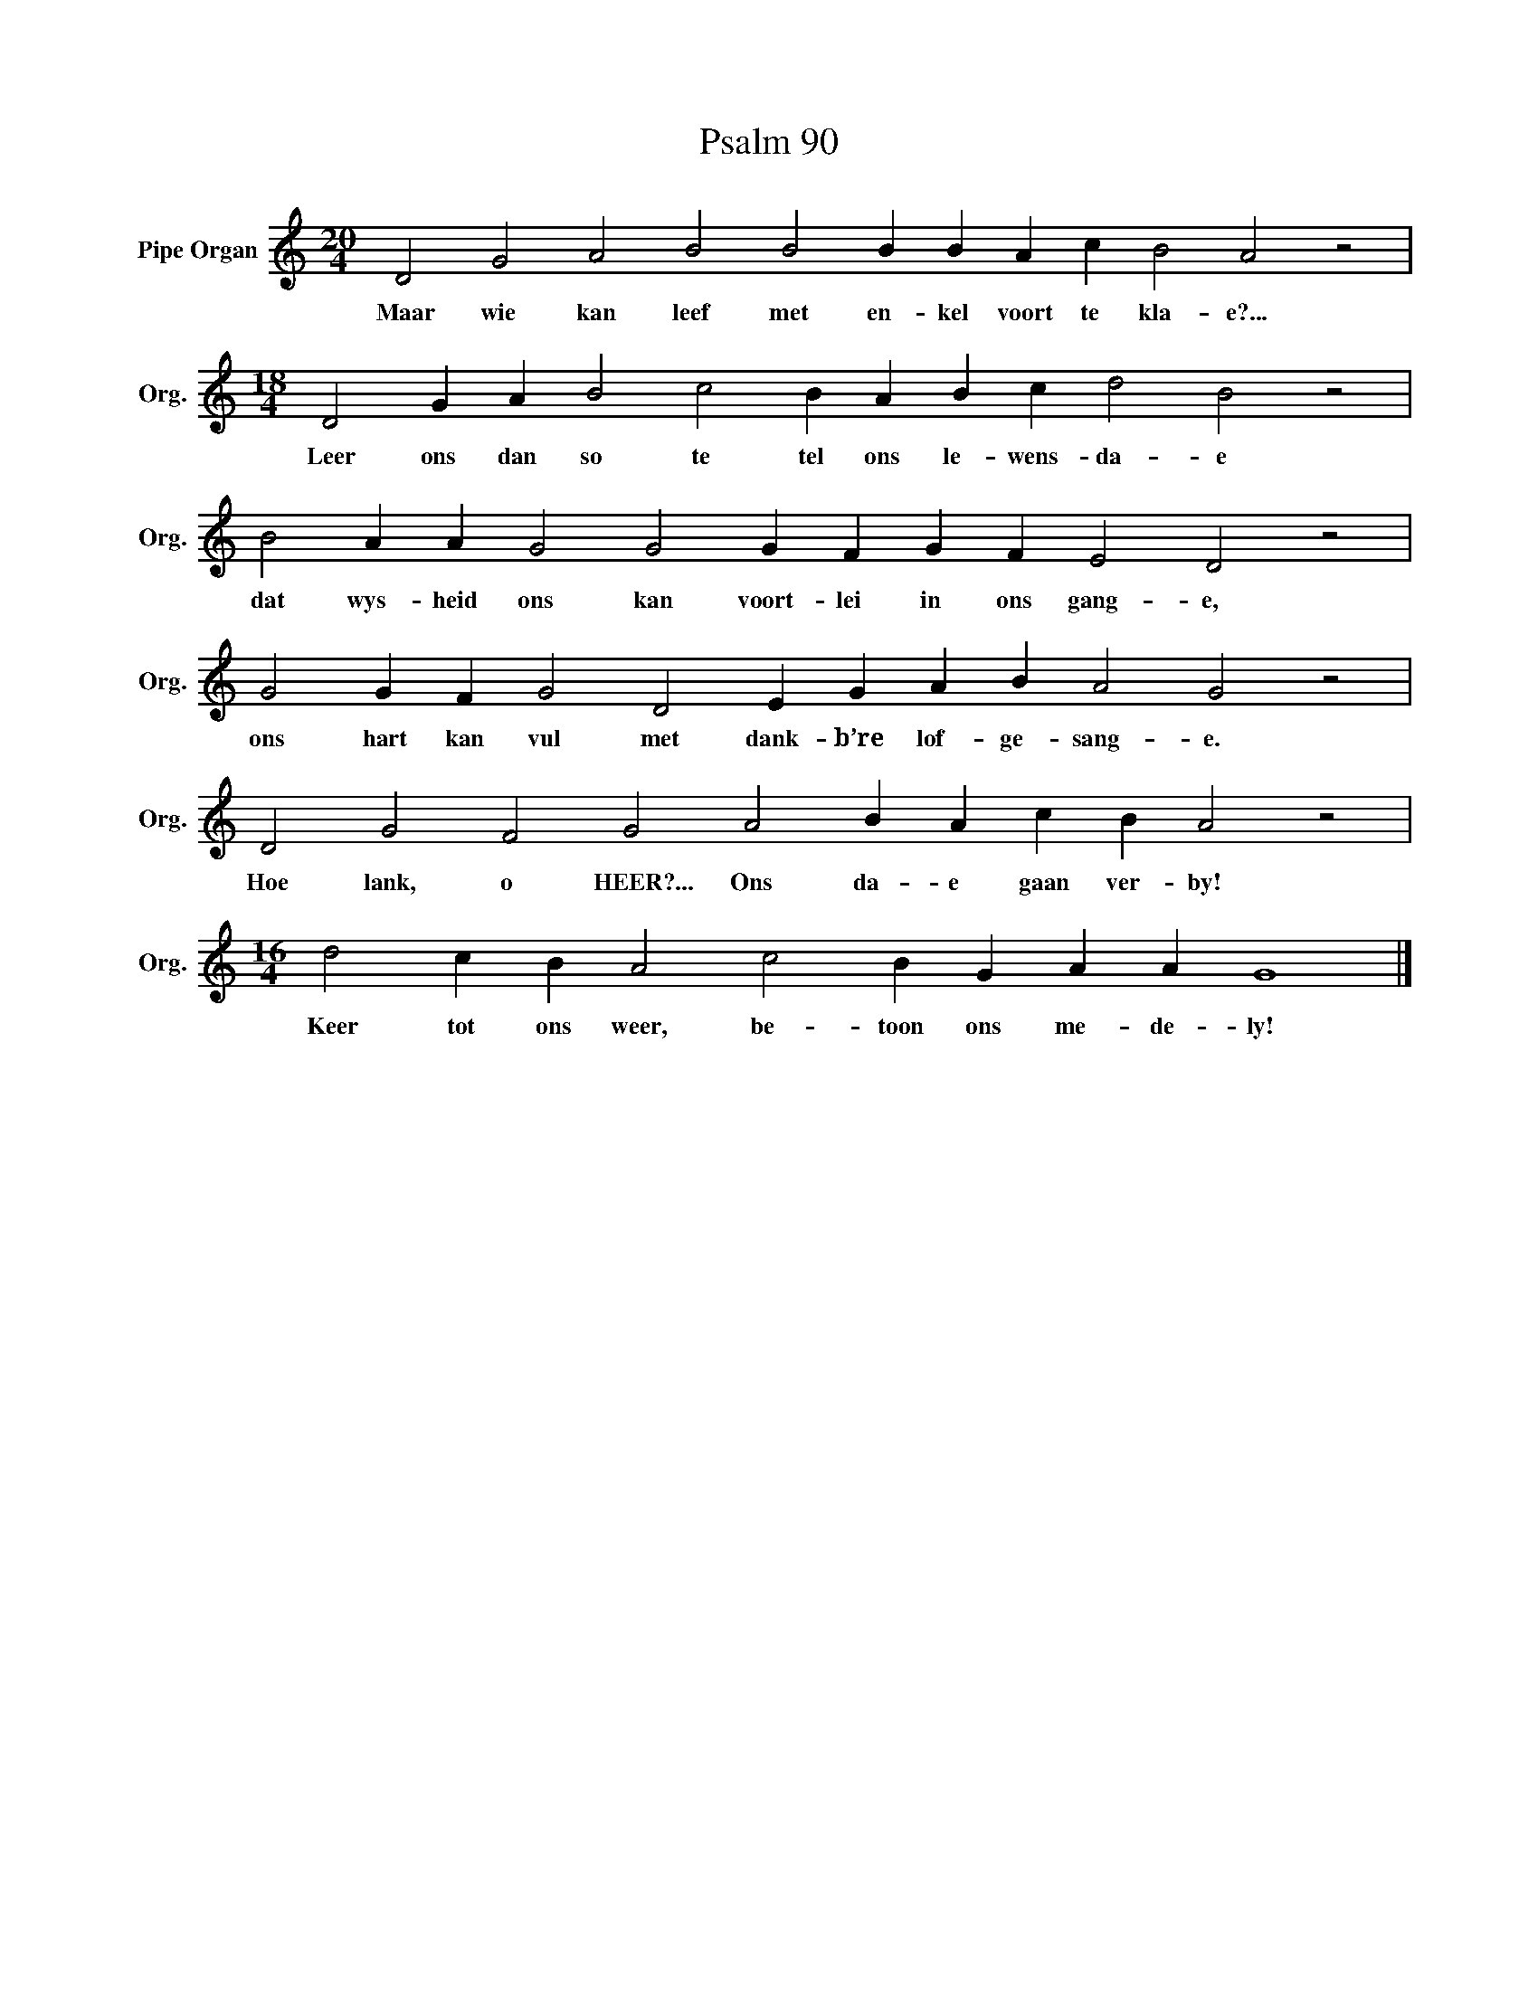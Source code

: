 X:1
T:Psalm 90
L:1/4
M:20/4
I:linebreak $
K:C
V:1 treble nm="Pipe Organ" snm="Org."
V:1
 D2 G2 A2 B2 B2 B B A c B2 A2 z2 |$[M:18/4] D2 G A B2 c2 B A B c d2 B2 z2 |$ %2
w: Maar wie kan leef met en- kel voort te kla- e?...|Leer ons dan so te tel ons le- wens- da- e|
 B2 A A G2 G2 G F G F E2 D2 z2 |$ G2 G F G2 D2 E G A B A2 G2 z2 |$ D2 G2 F2 G2 A2 B A c B A2 z2 |$ %5
w: dat wys- heid ons kan voort- lei in ons gang- e,|ons hart kan vul met dank- b’re lof- ge- sang- e.|Hoe lank, o HEER?... Ons da- e gaan ver- by!|
[M:16/4] d2 c B A2 c2 B G A A G4 |] %6
w: Keer tot ons weer, be- toon ons me- de- ly!|

